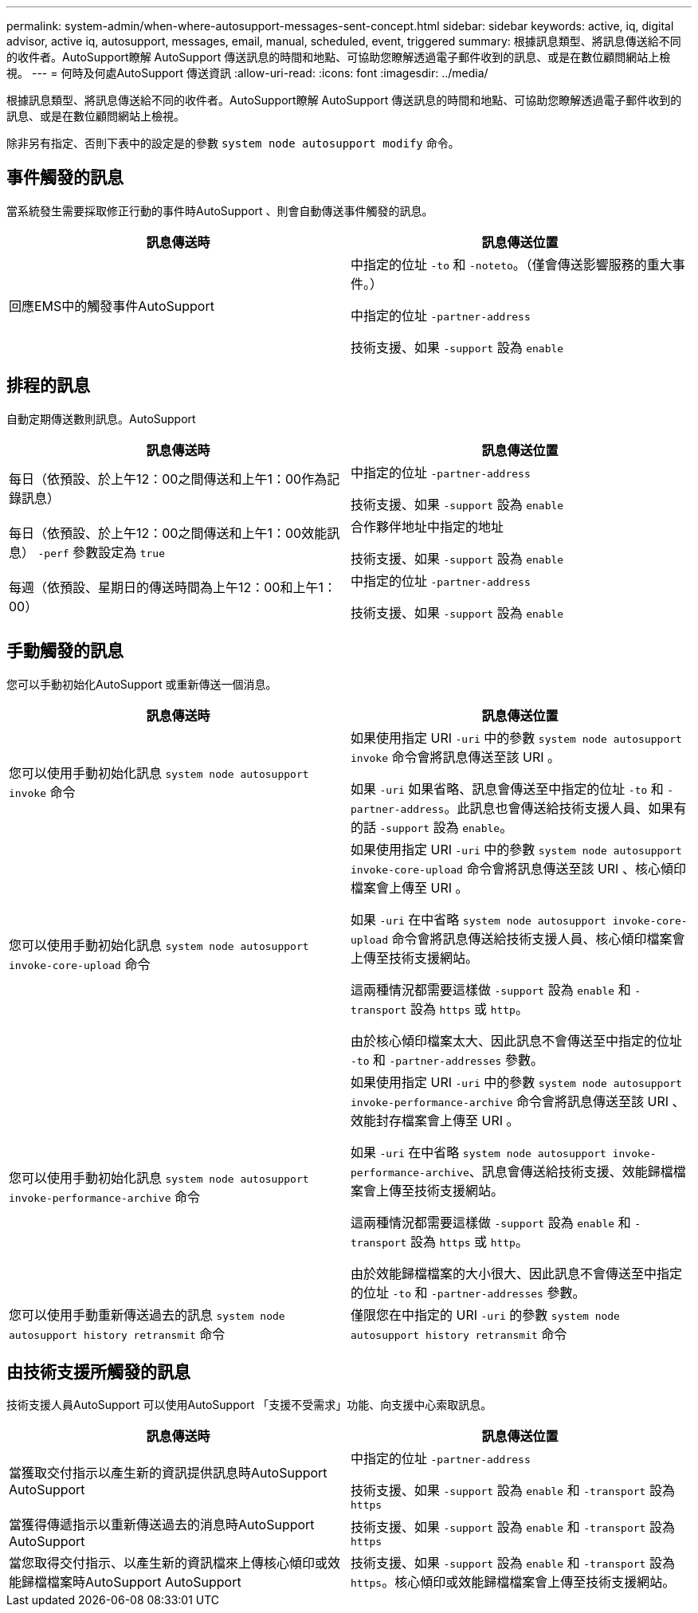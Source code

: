 ---
permalink: system-admin/when-where-autosupport-messages-sent-concept.html 
sidebar: sidebar 
keywords: active, iq, digital advisor, active iq, autosupport, messages, email, manual, scheduled, event, triggered 
summary: 根據訊息類型、將訊息傳送給不同的收件者。AutoSupport瞭解 AutoSupport 傳送訊息的時間和地點、可協助您瞭解透過電子郵件收到的訊息、或是在數位顧問網站上檢視。 
---
= 何時及何處AutoSupport 傳送資訊
:allow-uri-read: 
:icons: font
:imagesdir: ../media/


[role="lead"]
根據訊息類型、將訊息傳送給不同的收件者。AutoSupport瞭解 AutoSupport 傳送訊息的時間和地點、可協助您瞭解透過電子郵件收到的訊息、或是在數位顧問網站上檢視。

除非另有指定、否則下表中的設定是的參數 `system node autosupport modify` 命令。



== 事件觸發的訊息

當系統發生需要採取修正行動的事件時AutoSupport 、則會自動傳送事件觸發的訊息。

|===
| 訊息傳送時 | 訊息傳送位置 


 a| 
回應EMS中的觸發事件AutoSupport
 a| 
中指定的位址 `-to` 和 `-noteto`。（僅會傳送影響服務的重大事件。）

中指定的位址 `-partner-address`

技術支援、如果 `-support` 設為 `enable`

|===


== 排程的訊息

自動定期傳送數則訊息。AutoSupport

|===
| 訊息傳送時 | 訊息傳送位置 


 a| 
每日（依預設、於上午12：00之間傳送和上午1：00作為記錄訊息）
 a| 
中指定的位址 `-partner-address`

技術支援、如果 `-support` 設為 `enable`



 a| 
每日（依預設、於上午12：00之間傳送和上午1：00效能訊息） `-perf` 參數設定為 `true`
 a| 
合作夥伴地址中指定的地址

技術支援、如果 `-support` 設為 `enable`



 a| 
每週（依預設、星期日的傳送時間為上午12：00和上午1：00）
 a| 
中指定的位址 `-partner-address`

技術支援、如果 `-support` 設為 `enable`

|===


== 手動觸發的訊息

您可以手動初始化AutoSupport 或重新傳送一個消息。

|===
| 訊息傳送時 | 訊息傳送位置 


 a| 
您可以使用手動初始化訊息 `system node autosupport invoke` 命令
 a| 
如果使用指定 URI `-uri` 中的參數 `system node autosupport invoke` 命令會將訊息傳送至該 URI 。

如果 `-uri` 如果省略、訊息會傳送至中指定的位址 `-to` 和 `-partner-address`。此訊息也會傳送給技術支援人員、如果有的話 `-support` 設為 `enable`。



 a| 
您可以使用手動初始化訊息 `system node autosupport invoke-core-upload` 命令
 a| 
如果使用指定 URI `-uri` 中的參數 `system node autosupport invoke-core-upload` 命令會將訊息傳送至該 URI 、核心傾印檔案會上傳至 URI 。

如果 `-uri` 在中省略 `system node autosupport invoke-core-upload` 命令會將訊息傳送給技術支援人員、核心傾印檔案會上傳至技術支援網站。

這兩種情況都需要這樣做 `-support` 設為 `enable` 和 `-transport` 設為 `https` 或 `http`。

由於核心傾印檔案太大、因此訊息不會傳送至中指定的位址 `-to` 和 `-partner-addresses` 參數。



 a| 
您可以使用手動初始化訊息 `system node autosupport invoke-performance-archive` 命令
 a| 
如果使用指定 URI `-uri` 中的參數 `system node autosupport invoke-performance-archive` 命令會將訊息傳送至該 URI 、效能封存檔案會上傳至 URI 。

如果 `-uri` 在中省略 `system node autosupport invoke-performance-archive`、訊息會傳送給技術支援、效能歸檔檔案會上傳至技術支援網站。

這兩種情況都需要這樣做 `-support` 設為 `enable` 和 `-transport` 設為 `https` 或 `http`。

由於效能歸檔檔案的大小很大、因此訊息不會傳送至中指定的位址 `-to` 和 `-partner-addresses` 參數。



 a| 
您可以使用手動重新傳送過去的訊息 `system node autosupport history retransmit` 命令
 a| 
僅限您在中指定的 URI `-uri` 的參數 `system node autosupport history retransmit` 命令

|===


== 由技術支援所觸發的訊息

技術支援人員AutoSupport 可以使用AutoSupport 「支援不受需求」功能、向支援中心索取訊息。

|===
| 訊息傳送時 | 訊息傳送位置 


 a| 
當獲取交付指示以產生新的資訊提供訊息時AutoSupport AutoSupport
 a| 
中指定的位址 `-partner-address`

技術支援、如果 `-support` 設為 `enable` 和 `-transport` 設為 `https`



 a| 
當獲得傳遞指示以重新傳送過去的消息時AutoSupport AutoSupport
 a| 
技術支援、如果 `-support` 設為 `enable` 和 `-transport` 設為 `https`



 a| 
當您取得交付指示、以產生新的資訊檔來上傳核心傾印或效能歸檔檔案時AutoSupport AutoSupport
 a| 
技術支援、如果 `-support` 設為 `enable` 和 `-transport` 設為 `https`。核心傾印或效能歸檔檔案會上傳至技術支援網站。

|===